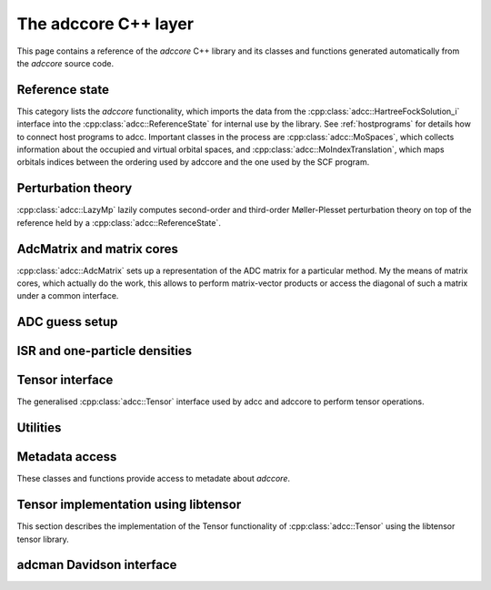 .. _adccore-layer:

The adccore C++ layer
=====================

This page contains a reference of the *adccore* C++ library
and its classes and functions generated automatically
from the *adccore* source code.

Reference state
---------------
This category lists the *adccore* functionality,
which imports the data from the :cpp:class:`adcc::HartreeFockSolution_i`
interface into the :cpp:class:`adcc::ReferenceState`
for internal use by the library.
See :ref:`hostprograms` for details how to connect
host programs to adcc.
Important classes in the process are :cpp:class:`adcc::MoSpaces`,
which collects information about the occupied and virtual
orbital spaces, and :cpp:class:`adcc::MoIndexTranslation`,
which maps orbitals indices between the ordering used by adccore
and the one used by the SCF program.

.. doxygengroup:: ReferenceObjects
   :members:
   :content-only:


Perturbation theory
-------------------
:cpp:class:`adcc::LazyMp` lazily computes second-order and third-order
Møller-Plesset perturbation theory on top of the reference
held by a :cpp:class:`adcc::ReferenceState`.

.. doxygengroup:: PerturbationTheory
   :members:
   :content-only:


AdcMatrix and matrix cores
--------------------------
:cpp:class:`adcc::AdcMatrix` sets up a representation of the ADC
matrix for a particular method. My the means of matrix cores,
which actually do the work, this allows to perform matrix-vector products
or access the diagonal of such a matrix under a common interface.

.. doxygengroup:: AdcMatrix
   :members:
   :content-only:


ADC guess setup
---------------
.. doxygengroup:: AdcGuess
   :members:
   :content-only:


ISR and one-particle densities
------------------------------
.. doxygengroup:: Properties
   :members:
   :content-only:


Tensor interface
----------------
The generalised :cpp:class:`adcc::Tensor` interface
used by adcc and adccore to perform tensor operations.

.. doxygengroup:: Tensor
   :members:
   :content-only:


Utilities
---------
.. doxygengroup:: Utilities
   :members:
   :content-only:


Metadata access
---------------
These classes and functions provide access to metadate about *adccore*.

.. doxygengroup:: Metadata
   :members:
   :content-only:


Tensor implementation using libtensor
-------------------------------------
This section describes the implementation of the
Tensor functionality of :cpp:class:`adcc::Tensor`
using the libtensor tensor library.

.. doxygengroup:: TensorLibtensor
   :members:
   :content-only:


adcman Davidson interface
-------------------------
.. doxygengroup:: AdcmanInterface
   :members:
   :content-only:
